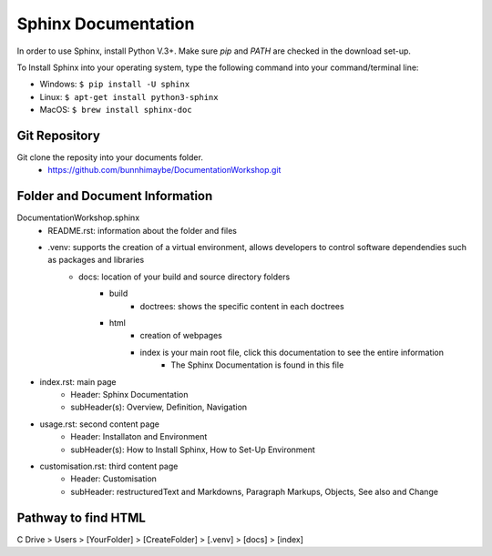 Sphinx Documentation
========================
In order to use Sphinx, install Python V.3+. Make sure `pip` and `PATH` are checked in the download set-up. 

To Install Sphinx into your operating system, type the following command into your command/terminal line:

* Windows: ``$ pip install -U sphinx``
* Linux: ``$ apt-get install python3-sphinx``
* MacOS: ``$ brew install sphinx-doc``

Git Repository
-------------------------------
Git clone the reposity into your documents folder.
 * https://github.com/bunnhimaybe/DocumentationWorkshop.git

Folder and Document Information
---------------------------------
DocumentationWorkshop.sphinx
    * README.rst: information about the folder and files
    * .venv: supports the creation of a virtual environment, allows developers to control software dependendies such as packages and libraries
        * docs: location of your build and source directory folders
            * build
                * doctrees: shows the specific content in each doctrees
            * html
                * creation of webpages
                * index is your main root file, click this documentation to see the entire information 
                    * The Sphinx Documentation is found in this file

* index.rst: main page
    * Header: Sphinx Documentation
    * subHeader(s): Overview, Definition, Navigation 
* usage.rst: second content page
    * Header: Installaton and Environment
    * subHeader(s): How to Install Sphinx, How to Set-Up Environment
* customisation.rst: third content page
    * Header: Customisation
    * subHeader: restructuredText and Markdowns, Paragraph Markups, Objects, See also and Change

Pathway to find HTML
--------------------------------
C Drive > Users > [YourFolder] > [CreateFolder]​ > [.venv] > [docs] > [index]
